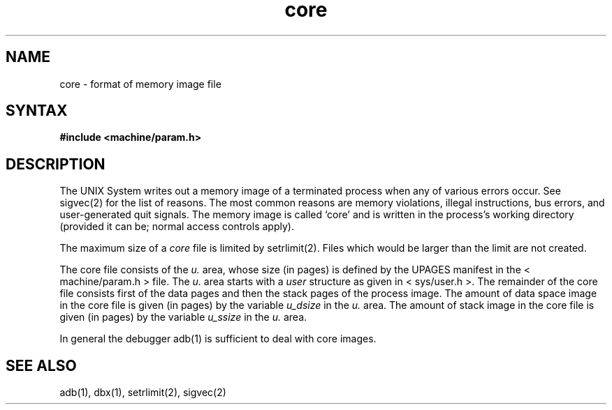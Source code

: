 .TH core 5 
.SH NAME
core \- format of memory image file
.SH SYNTAX
.B #include <machine/param.h>
.SH DESCRIPTION
The UNIX System writes out a memory image of a terminated
process when any of various errors occur.  See sigvec(2)
for the list of reasons.  The most common
reasons are memory violations, illegal
instructions, bus errors, and user-generated quit signals.
The memory image is called `core' and is written in the process's
working directory (provided it can be; normal access controls apply).
.PP
The maximum size of a
.I core
file is limited by setrlimit(2).
Files which would be larger than the limit are not created.
.PP
The core file consists of the
.I u.
area, whose size (in pages) is
defined by the UPAGES manifest in the < machine/param.h > file.  The 
.I u.
area starts with a 
.I user
structure as given in < sys/user.h >.
The remainder of the core file consists first of the data pages and then
the stack pages of the process image.
The amount of data space image in the core
file is given (in pages) by the variable
.I u_dsize
in the
.I u.
area.
The amount of stack image in the core file is given (in pages) by the
variable 
.I u_ssize
in the 
.I u.
area.
.PP
In general the debugger adb(1)
is sufficient to deal with core images.
.SH "SEE ALSO"
adb(1), dbx(1), setrlimit(2), sigvec(2)
